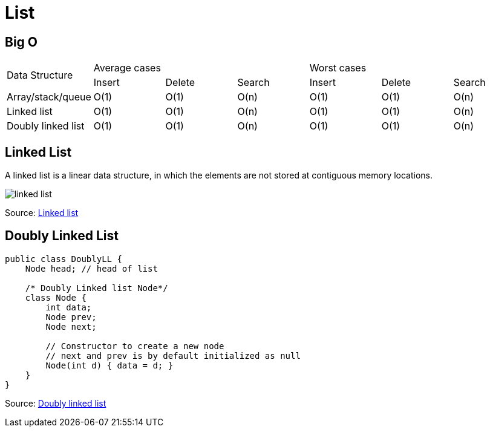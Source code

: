 ifndef::imagesdir[:imagesdir: ./images]
= List

== Big O



|===

.2+| Data Structure 3+| Average cases 3+| Worst cases
                    | Insert | Delete |Search |Insert |Delete |Search
| Array/stack/queue | O(1)   | O(1)   |O(n)   |O(1)   |O(1)   |O(n)
| Linked list       | O(1)   | O(1)   |O(n)   |O(1)   |O(1)   |O(n)
| Doubly linked list| O(1)   | O(1)   |O(n)   |O(1)   |O(1)   |O(n)
|===

== Linked List
A linked list is a linear data structure, in which the elements are not stored at contiguous memory locations.


[.left.text-center]
image::linkedlist.png[linked list]
Source: https://www.geeksforgeeks.org/data-structures/linked-list/[Linked list]

== Doubly Linked List

----
public class DoublyLL {
    Node head; // head of list

    /* Doubly Linked list Node*/
    class Node {
        int data;
        Node prev;
        Node next;

        // Constructor to create a new node
        // next and prev is by default initialized as null
        Node(int d) { data = d; }
    }
}
----
Source: https://www.geeksforgeeks.org/doubly-linked-list/[Doubly linked list]